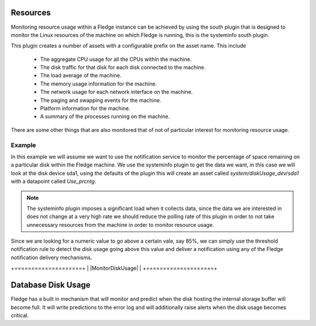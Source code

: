 .. |MonitorDiskUsge| image:: ../images/MonitorDiskUsge.jpg

Resources
=========

Monitoring resource usage within a Fledge instance can be achieved by using the south plugin that is designed to monitor the Linux resources of the machine on which Fledge is running, this is the systeminfo south plugin.

This plugin creates a number of assets with a configurable prefix on the asset name. This include

  - The aggregate CPU usage for all the CPUs within the machine.

  - The disk traffic for that disk for each disk connected to the machine.

  - The load average of the machine.

  - The memory usage information for the machine.

  - The network usage for each network interface on the machine.

  - The paging and swapping events for the machine.

  - Platform information for the machine.

  - A summary of the processes running on the machine.

There are some other things that are also monitored that of not of particular interest for monitoring resource usage.

Example
-------

In this example we will assume we want to use the notification service to monitor the percentage of space remaining on a particular disk within the Fledge machine. We use the systeminfo plugin to get the data we want, in this case we will look at the disk device sda1, using the defaults of the plugin this will create an asset called *system/diskUsage_dev/sda1* with a datapoint called *Use_prcntg*.

.. note::

   The systeminfo plugin imposes a significant load when it collects data, since the data we are interested in does not change at a very high rate we should reduce the polling rate of this plugin in order to not take unnecessary resources from the machine in order to monitor resource usage.

Since we are looking for a numeric value to go above a certain vale, say 85%, we can simply use the threshold notification rule to detect the disk usage going above this value and deliver a notification using any of the Fledge notification delivery mechanisms.

+====================+
| |MonitorDiskUsage| |
+====================+

Database Disk Usage
===================

Fledge has a built in mechanism that will monitor and predict when the disk hosting the internal storage buffer will become full. It will write predictions to the error log and will additionally raise alerts when the disk usage becomes critical.
